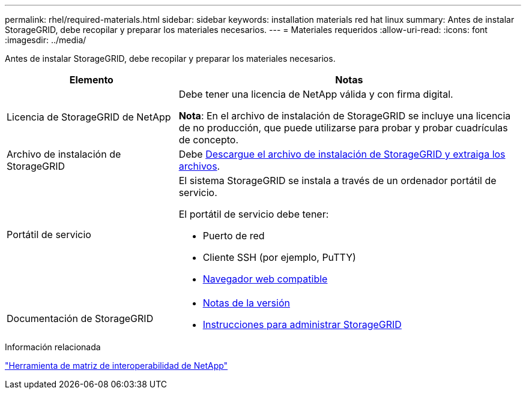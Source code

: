 ---
permalink: rhel/required-materials.html 
sidebar: sidebar 
keywords: installation materials red hat linux 
summary: Antes de instalar StorageGRID, debe recopilar y preparar los materiales necesarios. 
---
= Materiales requeridos
:allow-uri-read: 
:icons: font
:imagesdir: ../media/


[role="lead"]
Antes de instalar StorageGRID, debe recopilar y preparar los materiales necesarios.

[cols="1a,2a"]
|===
| Elemento | Notas 


 a| 
Licencia de StorageGRID de NetApp
 a| 
Debe tener una licencia de NetApp válida y con firma digital.

*Nota*: En el archivo de instalación de StorageGRID se incluye una licencia de no producción, que puede utilizarse para probar y probar cuadrículas de concepto.



 a| 
Archivo de instalación de StorageGRID
 a| 
Debe xref:downloading-and-extracting-storagegrid-installation-files.adoc[Descargue el archivo de instalación de StorageGRID y extraiga los archivos].



 a| 
Portátil de servicio
 a| 
El sistema StorageGRID se instala a través de un ordenador portátil de servicio.

El portátil de servicio debe tener:

* Puerto de red
* Cliente SSH (por ejemplo, PuTTY)
* xref:../admin/web-browser-requirements.adoc[Navegador web compatible]




 a| 
Documentación de StorageGRID
 a| 
* xref:../release-notes/index.adoc[Notas de la versión]
* xref:../admin/index.adoc[Instrucciones para administrar StorageGRID]


|===
.Información relacionada
https://mysupport.netapp.com/matrix["Herramienta de matriz de interoperabilidad de NetApp"^]
